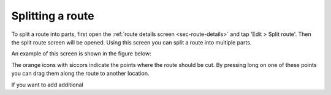 .. sec:split-route:

Splitting a route
==================

To split a route into parts, first open the :ref:`route details screen <sec-route-details>` and tap 'Edit > Split route'.
Then the split route screen will be opened. Using this screen you can split a route into multiple parts. 

An example of this screen is shown in the figure below:


The orange icons with siccors indicate the points where the route should be cut. By pressing long on one of these points you 
can drag them along the route to another location. 

If you want to add additional 
